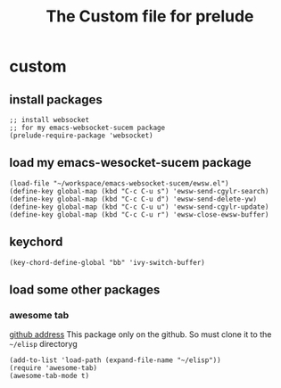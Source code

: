 #+title: The Custom file for prelude

* custom
:PROPERTIES:
:header-args:elisp: :tangle ~/.emacs.d/personal/shjanken.el
:END:
** install packages
   #+BEGIN_SRC elisp
     ;; install websocket
     ;; for my emacs-websocket-sucem package
     (prelude-require-package 'websocket)
   #+END_SRC
** load my emacs-wesocket-sucem package
   #+BEGIN_SRC elisp
     (load-file "~/workspace/emacs-websocket-sucem/ewsw.el")
     (define-key global-map (kbd "C-c C-u s") 'ewsw-send-cgylr-search)
     (define-key global-map (kbd "C-c C-u d") 'ewsw-send-delete-yw)
     (define-key global-map (kbd "C-c C-u u") 'ewsw-send-cgylr-update)
     (define-key global-map (kbd "C-c C-u r") 'ewsw-close-ewsw-buffer)
   #+END_SRC
** keychord
   #+BEGIN_SRC elisp
     (key-chord-define-global "bb" 'ivy-switch-buffer)
   #+END_SRC
** load some other packages
*** awesome tab
    [[https://github.com/manateelazycat/awesome-tab][github address]]
    This package only on the github. So must clone it to the =~/elisp= directoryg
    #+BEGIN_SRC elisp
      (add-to-list 'load-path (expand-file-name "~/elisp"))
      (require 'awesome-tab)
      (awesome-tab-mode t)
    #+END_SRC
